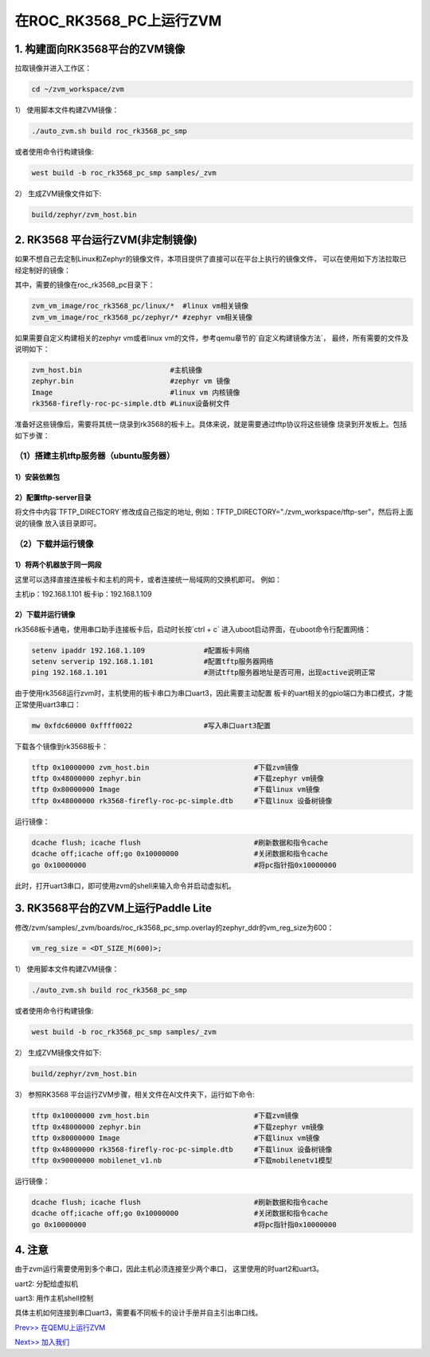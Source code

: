 在ROC_RK3568_PC上运行ZVM
======================

1.  构建面向RK3568平台的ZVM镜像
-----------------------

拉取镜像并进入工作区：

.. code:: shell

   cd ~/zvm_workspace/zvm

1） 使用脚本文件构建ZVM镜像：

.. code:: shell

   ./auto_zvm.sh build roc_rk3568_pc_smp

或者使用命令行构建镜像:

.. code:: shell

   west build -b roc_rk3568_pc_smp samples/_zvm


2） 生成ZVM镜像文件如下:

.. code:: shell

    build/zephyr/zvm_host.bin


2. RK3568 平台运行ZVM(非定制镜像)
-------------------------------

如果不想自己去定制Linux和Zephyr的镜像文件，本项目提供了直接可以在平台上执行的镜像文件，
可以在使用如下方法拉取已经定制好的镜像：

.. code:: shell
    cd ../                             #返回到zvm_workspace
    git clone https://gitee.com/hnu-esnl/zvm_vm_image.git

其中，需要的镜像在roc_rk3568_pc目录下：

.. code:: shell

    zvm_vm_image/roc_rk3568_pc/linux/*  #linux vm相关镜像
    zvm_vm_image/roc_rk3568_pc/zephyr/* #zephyr vm相关镜像

如果需要自定义构建相关的zephyr vm或者linux vm的文件，参考qemu章节的`自定义构建镜像方法`，
最终，所有需要的文件及说明如下：

.. code:: shell

   zvm_host.bin                     #主机镜像
   zephyr.bin                       #zephyr vm 镜像
   Image                            #linux vm 内核镜像
   rk3568-firefly-roc-pc-simple.dtb #Linux设备树文件

准备好这些镜像后，需要将其统一烧录到rk3568的板卡上。具体来说，就是需要通过tftp协议将这些镜像
烧录到开发板上。包括如下步骤：

（1）搭建主机tftp服务器（ubuntu服务器）
~~~~~~~~~~~~~~~~~~~~~~~~~~~~~~~~~~~~~

1）安装依赖包
++++++++++++++++++++++++++++++++++++++

.. code:: shell
    sudo apt-get install tftp-hpa tftpd-hpa

2）配置tftp-server目录
++++++++++++++++++++++++++++++++++++++

.. code:: shell
    sudo vim /etc/default/tftpd-hpa

将文件中内容`TFTP_DIRECTORY`修改成自己指定的地址,
例如：TFTP_DIRECTORY="./zvm_workspace/tftp-ser"，然后将上面说的镜像
放入该目录即可。

（2）下载并运行镜像
~~~~~~~~~~~~~~~~~~~~~~~~~~~~~~~~~~~~~

1）将两个机器放于同一网段
++++++++++++++++++++++++++++++++++++++

这里可以选择直接连接板卡和主机的网卡，或者连接统一局域网的交换机即可。
例如：

主机ip：192.168.1.101
板卡ip：192.168.1.109

2）下载并运行镜像
++++++++++++++++++++++++++++++++++++++

rk3568板卡通电，使用串口助手连接板卡后，启动时长按`ctrl + c`
进入uboot启动界面，在uboot命令行配置网络：

.. code:: shell

   setenv ipaddr 192.168.1.109              #配置板卡网络
   setenv serverip 192.168.1.101            #配置tftp服务器网络
   ping 192.168.1.101                       #测试tftp服务器地址是否可用，出现active说明正常

由于使用rk3568运行zvm时，主机使用的板卡串口为串口uart3，因此需要主动配置
板卡的uart相关的gpio端口为串口模式，才能正常使用uart3串口：

.. code:: shell

   mw 0xfdc60000 0xffff0022                 #写入串口uart3配置


下载各个镜像到rk3568板卡：

.. code:: shell

   tftp 0x10000000 zvm_host.bin                         #下载zvm镜像
   tftp 0x48000000 zephyr.bin                           #下载zephyr vm镜像
   tftp 0x80000000 Image                                #下载linux vm镜像
   tftp 0x48000000 rk3568-firefly-roc-pc-simple.dtb     #下载linux 设备树镜像

运行镜像：

.. code:: shell

   dcache flush; icache flush                           #刷新数据和指令cache
   dcache off;icache off;go 0x10000000                  #关闭数据和指令cache
   go 0x10000000                                        #将pc指针指0x10000000

此时，打开uart3串口，即可使用zvm的shell来输入命令并启动虚拟机。

3.  RK3568平台的ZVM上运行Paddle Lite
-----------------------

修改/zvm/samples/_zvm/boards/roc_rk3568_pc_smp.overlay的zephyr_ddr的vm_reg_size为600：

.. code:: shell

   vm_reg_size = <DT_SIZE_M(600)>;

1） 使用脚本文件构建ZVM镜像：

.. code:: shell

   ./auto_zvm.sh build roc_rk3568_pc_smp

或者使用命令行构建镜像:

.. code:: shell

   west build -b roc_rk3568_pc_smp samples/_zvm


2） 生成ZVM镜像文件如下:

.. code:: shell

   build/zephyr/zvm_host.bin

3） 参照RK3568 平台运行ZVM步骤，相关文件在AI文件夹下，运行如下命令:

.. code:: shell

   tftp 0x10000000 zvm_host.bin                         #下载zvm镜像
   tftp 0x48000000 zephyr.bin                           #下载zephyr vm镜像
   tftp 0x80000000 Image                                #下载linux vm镜像
   tftp 0x48000000 rk3568-firefly-roc-pc-simple.dtb     #下载linux 设备树镜像
   tftp 0x90000000 mobilenet_v1.nb                      #下载mobilenetv1模型

运行镜像：

.. code:: shell

   dcache flush; icache flush                           #刷新数据和指令cache
   dcache off;icache off;go 0x10000000                  #关闭数据和指令cache
   go 0x10000000                                        #将pc指针指0x10000000

4.  注意
-----------------------

由于zvm运行需要使用到多个串口，因此主机必须连接至少两个串口，
这里使用的时uart2和uart3。

uart2: 分配给虚拟机

uart3: 用作主机shell控制

具体主机如何连接到串口uart3，需要看不同板卡的设计手册并自主引出串口线。

`Prev>> 在QEMU上运行ZVM <https://gitee.com/openeuler/zvm/blob/master/zvm_doc/3_Run_on_ARM64_QEMU.rst>`__

`Next>> 加入我们 <https://gitee.com/openeuler/zvm/blob/master/zvm_doc/5_Join_us.rst>`__
